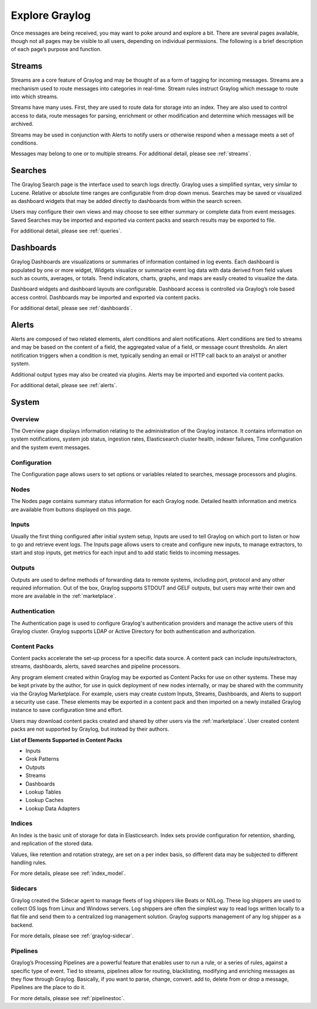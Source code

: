 Explore Graylog
---------------

Once messages are being received, you may want to poke around and explore a bit. There are several pages available, though not all pages may be visible to all users, depending on individual permissions. The following is a brief description of each page’s purpose and function.  
 
Streams
^^^^^^^

Streams are a core feature of Graylog and may be thought of as a form of tagging for incoming messages. Streams are a mechanism used to route messages into categories in real-time. Stream rules instruct Graylog which message to route into which streams. 

Streams have many uses. First, they are used to route data for storage into an index. They are also used to control access to data, route messages for parsing, enrichment or other modification and determine which messages will be archived. 

Streams may be used in conjunction with Alerts to notify users or otherwise respond when a message meets a set of conditions. 

Messages may belong to one or to multiple streams. For additional detail, please see :ref:`streams`.


Searches
^^^^^^^^

The Graylog Search page is the interface used to search logs directly. Graylog uses a simplified syntax, very similar to Lucene. Relative or absolute time ranges are configurable from drop down menus. Searches may be saved or visualized as dashboard widgets that may be added directly to dashboards from within the search screen. 

Users may configure their own views and may choose to see either summary or complete data from event messages. Saved Searches may be imported and exported via content packs and search results may be exported to file. 

For additional detail, please see :ref:`queries`.


Dashboards
^^^^^^^^^^

Graylog Dashboards are visualizations or summaries of information contained in log events. Each dashboard is populated by one or more widget, Widgets visualize or summarize event log data with data derived from field values such as counts, averages, or totals. Trend indicators, charts, graphs, and maps are easily created to visualize the data. 

Dashboard widgets and dashboard layouts are configurable. Dashboard access is controlled via Graylog’s role based access control. Dashboards may be imported and exported via content packs. 

For additional detail, please see :ref:`dashboards`.


Alerts
^^^^^^

Alerts are composed of two related elements, alert conditions and alert notifications. Alert conditions are tied to streams and may be based on the content of a field, the aggregated value of a field, or message count thresholds. An alert notification triggers when a condition is met, typically sending an email or HTTP call back to an analyst or another system. 

Additional output types may also be created via plugins. Alerts may be imported and exported via content packs. 

For additional detail, please see :ref:`alerts`.


.. Views
.. ^^^^^
.. **Lorem ipsum dolor sit amet, consectetur adipiscing elit. In vitae luctus arcu, nec semper risus. Ut quis tellus imperdiet, euismod justo at, dignissim mauris. Ut diam nulla, semper eu ex nec, sagittis pulvinar magna. Nulla laoreet nisl id urna tristique, ac pellentesque elit lobortis. Quisque luctus iaculis ligula, a varius sem placerat a. Aenean dictum pulvinar erat eget cursus. Aenean faucibus libero vel risus consectetur laoreet. Nulla facilisi. Donec sed ex nec metus lacinia sodales et at ipsum. Pellentesque id vulputate nisl, eget condimentum enim.**

.. For more details, please see :ref:`views` 


System
^^^^^^

Overview
""""""""

The Overview page displays information relating to the administration of the Graylog instance. It contains information on system notifications, system job status, ingestion rates, Elasticsearch cluster health, indexer failures, Time configuration and the system event messages.


Configuration
"""""""""""""

The Configuration page allows users to set options or variables related to searches, message processors and plugins.

Nodes
"""""

The Nodes page contains summary status information for each Graylog node. Detailed health information and metrics are available from buttons displayed on this page.

Inputs
""""""

Usually the first thing configured after initial system setup, Inputs are used to tell Graylog on which port to listen or how to go and retrieve event logs. The Inputs page allows users to create and configure new inputs, to manage extractors, to start and stop inputs, get metrics for each input and to add static fields to incoming messages. 

Outputs
"""""""

Outputs are used to define methods of forwarding data to remote systems, including port, protocol and any other required information. Out of the box, Graylog supports STDOUT and GELF outputs, but users may write their own and more are available in the :ref:`marketplace`.

Authentication
""""""""""""""

The Authentication page is used to configure Graylog's authentication providers and manage the active users of this Graylog cluster. Graylog supports LDAP or Active Directory for both authentication and authorization.

Content Packs
"""""""""""""

Content packs accelerate the set-up process for a specific data source. A content pack can include inputs/extractors, streams, dashboards, alerts, saved searches and pipeline processors. 

Any program element created within Graylog may be exported as Content Packs for use on other systems. These may be kept private by the author, for use in quick deployment of new nodes internally, or may be shared with the community via the Graylog Marketplace. For example, users may create custom Inputs, Streams, Dashboards, and Alerts to support a security use case. These elements may be exported in a content pack and then imported on a newly  installed Graylog instance to save configuration time and effort. 

Users may download content packs created and shared by other users via the :ref:`marketplace`. User created content packs are not supported by Graylog, but instead by their authors.

**List of Elements Supported in Content Packs**

* Inputs
* Grok Patterns
* Outputs
* Streams
* Dashboards
* Lookup Tables
* Lookup Caches
* Lookup Data Adapters


Indices
"""""""

An Index is the basic unit of storage for data in Elasticsearch.  Index sets provide configuration for retention, sharding, and replication of the stored data. 

Values, like retention and rotation strategy, are set on a per index basis, so different data may be subjected to different handling rules. 

For more details, please see :ref:`index_model`.

Sidecars
""""""""

Graylog created the Sidecar agent to manage fleets of log shippers like Beats or NXLog. These log shippers are used to collect OS logs from Linux and Windows servers. Log shippers are often the simplest way to read logs written locally to a flat file and send them to a centralized log management solution. Graylog supports management of any log shipper as a backend.

For more details, please see :ref:`graylog-sidecar`.



Pipelines
"""""""""

Graylog’s Processing Pipelines are a powerful feature that enables user to run a rule, or a series of rules, against a specific type of event. Tied to streams, pipelines allow for routing, blacklisting, modifying and enriching messages as they flow through Graylog. Basically, if you want to parse,
change, convert. add to, delete from or drop a message, Pipelines are the place to do it.

For more details, please see :ref:`pipelinestoc`.
